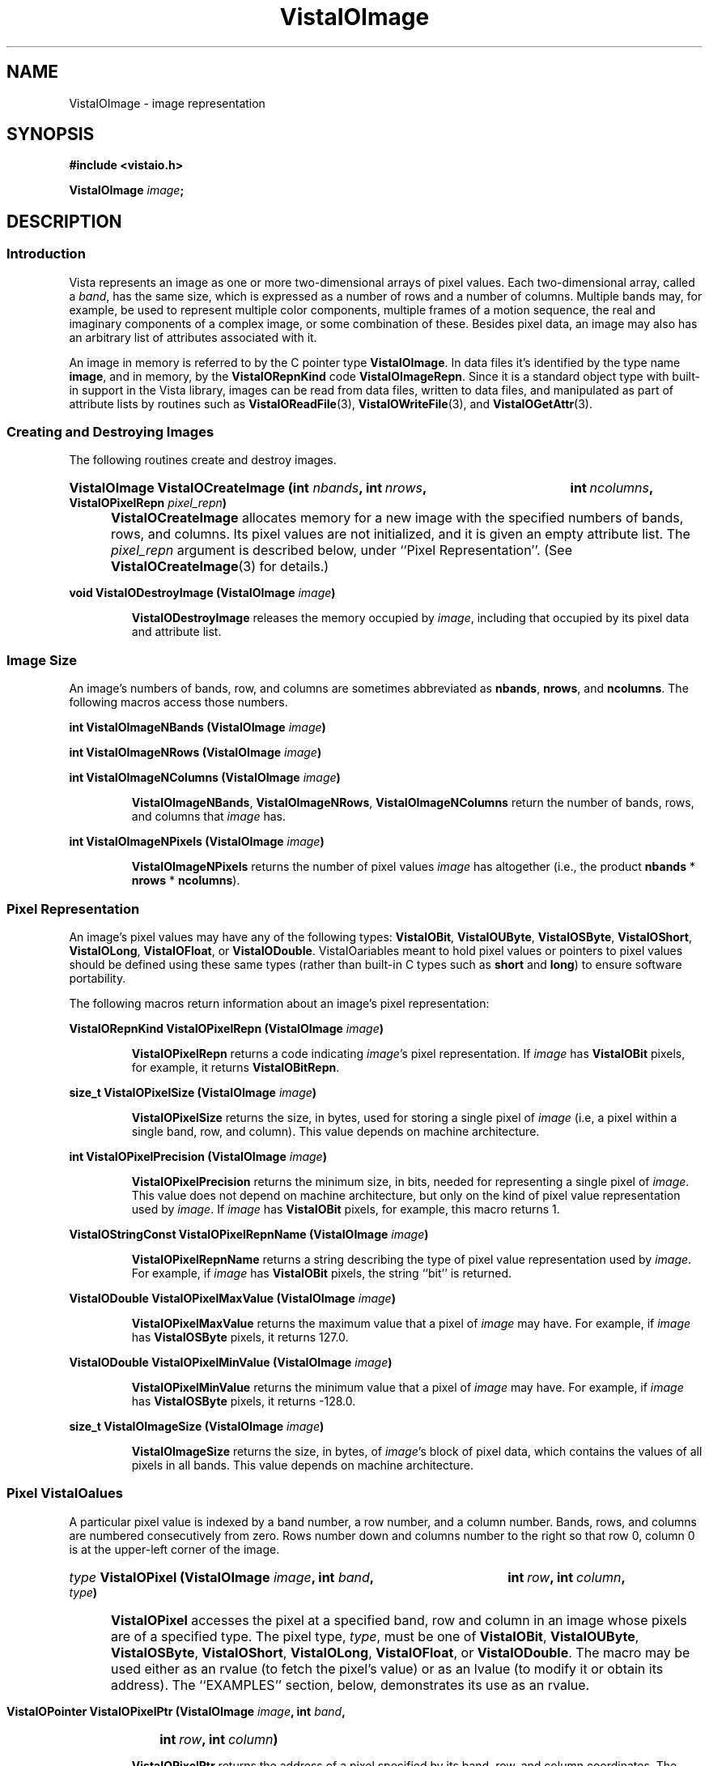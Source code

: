 .ds Vv 1.2.14
.TH VistaIOImage 3 "12 April 1994" "VistaIO Version \*(Vv"
.SH NAME
VistaIOImage \- image representation
.SH SYNOPSIS
.nf
.B #include <vistaio.h>
.PP
.B VistaIOImage \fIimage\fP;
.fi
.SH DESCRIPTION
.SS Introduction
Vista represents an image as one or more two-dimensional arrays of pixel
values. Each two-dimensional array, called a \fIband\fP, has the same size,
which is expressed as a number of rows and a number of columns. Multiple
bands may, for example, be used to represent multiple color components,
multiple frames of a motion sequence, the real and imaginary components of
a complex image, or some combination of these. Besides pixel data, an image
may also has an arbitrary list of attributes associated with it.
.PP
An image in memory is referred to by the C pointer type \fBVistaIOImage\fP. In 
data files it's identified by the type name \fBimage\fP, and in memory, by 
the \fBVistaIORepnKind\fP code \fBVistaIOImageRepn\fP. Since it is a standard object 
type with built-in support in the Vista library, images can be read from 
data files, written to data files, and manipulated as part of attribute 
lists by routines such as \fBVistaIOReadFile\fP(3), \fBVistaIOWriteFile\fP(3), and 
\fBVistaIOGetAttr\fP(3). 
.SS "Creating and Destroying Images"
The following routines create and destroy images.
.HP 10n
.na
.nh
.B VistaIOImage VistaIOCreateImage (int \fInbands\fP, int\ \fInrows\fP, 
.B int\ \fIncolumns\fP, VistaIOPixelRepn \fIpixel_repn\fP)
.ad
.hy
.IP "" 0.5i
\fBVistaIOCreateImage\fP allocates memory for a new image with the specified
numbers of bands, rows, and columns. Its pixel values are not initialized,
and it is given an empty attribute list. The \fIpixel_repn\fP argument is
described below, under ``Pixel Representation''. (See
\fBVistaIOCreateImage\fP(3) for details.)
.PP
.B void VistaIODestroyImage (VistaIOImage \fIimage\fP)
.IP
\fBVistaIODestroyImage\fP releases the memory occupied by \fIimage\fP, including
that occupied by its pixel data and attribute list.
.SS "Image Size"
An image's numbers of bands, row, and columns are sometimes abbreviated as 
\fBnbands\fP, \fBnrows\fP, and \fBncolumns\fP. The following macros access 
those numbers.
.PP
.B int VistaIOImageNBands (VistaIOImage \fIimage\fP)
.PP
.B int VistaIOImageNRows (VistaIOImage \fIimage\fP)
.PP
.B int VistaIOImageNColumns (VistaIOImage \fIimage\fP)
.IP
\fBVistaIOImageNBands\fP, \fBVistaIOImageNRows\fP, \fBVistaIOImageNColumns\fP return
the number of bands, rows, and columns that \fIimage\fP has. 
.PP
.B int VistaIOImageNPixels (VistaIOImage \fIimage\fP)
.IP
\fBVistaIOImageNPixels\fP returns the number of pixel values \fIimage\fP has 
altogether (i.e., the product \fBnbands\fP * \fBnrows\fP * \fBncolumns\fP). 
.SS "Pixel Representation"
An image's pixel values may have any of the following types: \fBVistaIOBit\fP, 
\fBVistaIOUByte\fP, \fBVistaIOSByte\fP, \fBVistaIOShort\fP, \fBVistaIOLong\fP, \fBVistaIOFloat\fP, or 
\fBVistaIODouble\fP. VistaIOariables meant to hold pixel values or 
pointers to pixel values should be defined using these same types (rather 
than built-in C types such as \fBshort\fP and \fBlong\fP) to ensure 
software portability. 
.PP
The following macros return information about an image's pixel 
representation: 
.PP
.B VistaIORepnKind VistaIOPixelRepn (VistaIOImage \fIimage\fP)
.IP
\fBVistaIOPixelRepn\fP returns a code indicating \fIimage\fP's pixel 
representation. If \fIimage\fP has \fBVistaIOBit\fP pixels, for example, 
it returns \fBVistaIOBitRepn\fP. 
.PP
.B size_t VistaIOPixelSize (VistaIOImage \fIimage\fP)
.IP
\fBVistaIOPixelSize\fP returns the size, in bytes, used for storing a single 
pixel of \fIimage\fP (i.e, a pixel within a single band, row, and column). 
This value depends on machine architecture. 
.PP
.B int VistaIOPixelPrecision (VistaIOImage \fIimage\fP)
.IP
\fBVistaIOPixelPrecision\fP returns the minimum size, in bits, needed for 
representing a single pixel of \fIimage\fP. This value does not depend on 
machine architecture, but only on the kind of pixel value representation 
used by \fIimage\fP. If \fIimage\fP has \fBVistaIOBit\fP pixels, for example, 
this macro returns 1. 
.PP
.B VistaIOStringConst VistaIOPixelRepnName (VistaIOImage \fIimage\fP)
.IP
\fBVistaIOPixelRepnName\fP returns a string describing the type of pixel value
representation used by \fIimage\fP. For example, if \fIimage\fP has
\fBVistaIOBit\fP pixels, the string ``bit'' is returned.
.PP
.B VistaIODouble VistaIOPixelMaxValue (VistaIOImage \fIimage\fP)
.IP
\fBVistaIOPixelMaxValue\fP returns the maximum value that a pixel of \fIimage\fP
may have. For example, if \fIimage\fP has \fBVistaIOSByte\fP pixels, it returns
127.0.
.PP
.B VistaIODouble VistaIOPixelMinValue (VistaIOImage \fIimage\fP)
.IP
\fBVistaIOPixelMinValue\fP returns the minimum value that a pixel of \fIimage\fP
may have. For example, if \fIimage\fP has \fBVistaIOSByte\fP pixels, it returns
-128.0.
.PP
.B size_t VistaIOImageSize (VistaIOImage \fIimage\fP)
.IP
\fBVistaIOImageSize\fP returns the size, in bytes, of \fIimage\fP's block of 
pixel data, which contains the values of all pixels in all bands. This 
value depends on machine architecture. 
.SS "Pixel VistaIOalues"
A particular pixel value is indexed by a band number, a row number, and a
column number. Bands, rows, and columns are numbered consecutively from
zero. Rows number down and columns number to the right so that row 0,
column 0 is at the upper-left corner of the image.
.HP 10n
.na
.nh
.B \fItype\fP VistaIOPixel (VistaIOImage \fIimage\fP, int \fIband\fP,
.B int\ \fIrow\fP, int\ \fIcolumn\fP, \fItype\fP)
.ad
.hy
.IP "" 0.5i
\fBVistaIOPixel\fP accesses the pixel at a specified band, row and column in an 
image whose pixels are of a specified type. The pixel type, \fItype\fP, 
must be one of \fBVistaIOBit\fP, \fBVistaIOUByte\fP, \fBVistaIOSByte\fP, \fBVistaIOShort\fP, 
\fBVistaIOLong\fP, \fBVistaIOFloat\fP, or \fBVistaIODouble\fP. The macro may be used either 
as an rvalue (to fetch the pixel's value) or as an lvalue (to modify it 
or obtain its address). The ``EXAMPLES'' section, below, demonstrates its 
use as an rvalue.
.HP 10n
.na
.nh
.B VistaIOPointer VistaIOPixelPtr (VistaIOImage \fIimage\fP, int \fIband\fP, 
.B int\ \fIrow\fP, int\ \fIcolumn\fP)
.ad
.hy
.PP
.RS
\fBVistaIOPixelPtr\fP returns the address of a pixel specified by its
band, row, and column coordinates. The pixel at that address can be fetched
or modified by first coercing the pointer to the appropriate type for the
pixel. For example:
.RS
.PP
.nf
.ft B
pixel = VistaIOPixelPtr (image, band, row, column);
if (VistaIOPixelRepn (image) == VistaIOBitRepn)
.RS
* (VistaIOBit *) pixel = new_value;
.RE
else \fR...
.fi
.RE
.RE
.PP
.nf
.B \fItype\fP ** VistaIOPixelArray (VistaIOImage \fIimage\fP, \fItype\fP)
.fi
.RS
.PP
\fBVistaIOPixelArray\fP returns a pointer that can be used to access any image
pixel by indexing it first with the pixel's band number, then its row
number, and then its column number. For example:
.RS
.PP
.nf
.B VistaIOUByte **pixels = VistaIOPixelArray (image, VistaIOUByte);
.B pixels[band][row][column] = new_value;
.fi
.RE
.RE
.PP
.B VistaIOPointer VistaIOImageData (VistaIOImage \fIimage\fP)
.IP
\fBVistaIOImageData\fP returns a pointer to \fIimage\fP's block of pixel data. 
The block has the size \fBVistaIOImageSize\ (\fIimage\fB)\fR bytes.
.SS "Other Image Attributes"
In addition to its pixel values an image may have any number of other
attributes; they are represented as an attribute list.
.PP
.B VistaIOAttrList VistaIOImageAttrList (VistaIOImage \fIimage\fP)
.RS
.PP
\fBVistaIOImageAttrList\fP is a macro for accessing the attribute list associated
with an image. The macro may be used as an rvalue to reach attributes
within the list:
.RS
.PP
.nf
.B VistaIOGetAttr (VistaIOImageAttrList (image), VistaIONameAttr, \fR...\fP)
.fi
.RE
.PP
or as an lvalue to manipulate the entire list:
.RS
.PP
.nf
.B VistaIODestroyAttrList (VistaIOImageAttrList (image));
.B VistaIOImageAttrList (image) = VistaIOCopyAttrList (other_list);
.RE
.RE
.fi
.SS "Band Interpretation"
The bands of a multi-band image might represent the successive frames of a 
motion sequence, the left and right halves of a stereo pair, or the red, 
green, and blue channels of a color image. They might even represent a 
combination of such dimensions \(em for example, a stereo pair of color 
images. Because a great many different uses of the bands are possible, each 
image includes information describing how its bands are to be interpreted. 
This information assigns each band an interpretation in terms of four 
dimensions:
.RS 2n
.IP \fIframe\fP 10n
covers the various frames of a motion sequence
.IP \fIviewpoint\fP
covers, for example, the left and right channels of a stereo pair
.IP \fIcolor\fP
covers, for example, the red, green, and blue channels of a color image
.IP \fIcomponent\fP
covers, for example, the real and imaginary components of a complex image
.RE
.PP
Although these four dimensions do not account for all conceivable ways one 
might wish to use the bands of a multi-band image, they do cover most 
cases. The scheme can usually be adapted to cover cases not explicitly 
handled. For example, a collection of images obtained under various 
lighting conditions could be represented by using the frame dimension to 
index the lighting condition. 
.PP
Each image specifies the sizes of its four band interpretation dimensions. 
For a stereo pair of color images, for example, the size of the viewpoint 
dimension is two, the size of the color dimension is three, and the 
remaining dimensions have sizes of one. The dimension sizes are often 
abbreviated as \fBnframes\fP, \fBnviewpoints\fP, \fBncolors\fP, and 
\fBncomponents\fP. Their product should always equal the number of bands in 
the image. These macros exist for accessing the sizes: 
.RS
.PP
.B int VistaIOImageNFrames (VistaIOImage \fIimage\fP)
.PP
.B int VistaIOImageNViewpoints (VistaIOImage \fIimage\fP)
.PP
.B int VistaIOImageNColors (VistaIOImage \fIimage\fP)
.PP
.B int VistaIOImageNComponents (VistaIOImage \fIimage\fP)
.RE
.PP
Each macro may be used as rvalue to obtain the size of a dimension, or as 
an lvalue to set it. 
.PP
The four dimensions are mapped onto the single dimension, band, according 
to a particular ordering: component varies most rapidly, then color, then 
viewpoint, and finally frame. A macro is available for computing this 
mapping: 
.RS
.HP 10n
.na
.nh
.ft B
int VistaIOBandIndex (VistaIOImage \fIimage\fP, int \fIframe\fP, int\ \fIviewpoint\fP,
int\ \fIcolor\fP, int\ \fIcomponent\fP)
.ft
.ad
.hy
.RE
.PP
\fBVistaIOBandIndex\fP returns the index of the band that corresponds to a
particular combination of frame, viewpoint, channel, and component indices.
.PP
An image's attribute list may include attributes indicating how the image
employs the four band interpretation dimensions. One attribute for each
dimension provides the first level of description. Its value is an integer
code, with some standard codes defined for common uses. Below is a list of
the four attributes and their standard values. Shown in are both the
symbolic constants that can be used C programs to refer to the integer
values, and (in parentheses) the keywords used to represent the values
externally, in Vista data files.
.RS 4n
.PP
\fBframe_interp\fP, which currently has no standard values defined for it
.PP
\fBviewpoint_interp\fP, which has this standard value:
.RS 4n
.IP "\fBVistaIOBandInterpStereoPair\fP (\fBstereo_pair\fP)"
The two viewpoints represent (respectively) the left and right images of a 
stereo pair.
.RE
.PP
\fBcolor_interp\fP, which has these standard values:
.RS 4n
.IP "\fBVistaIOBandInterpRGB\fP (\fBrgb\fP)"
The three colors represent (respectively) red, green, and blue color 
channels.
.RE
.PP
\fBcomponent_interp\fP, which has these standard values:
.RS 4n
.IP "\fBVistaIOBandInterpComplex\fP (\fBcomplex\fP)"
The two components represent (respectively) the real and imaginary 
components of a complex image.
.IP "\fBVistaIOBandInterpGradient\fP (\fBgradient\fP)"
There is a single component representing gradient magnitude, two
components representing (respectively) the x (rightward) and y (upward)
components of gradient, or three representing the x, y, and z (forward in
band sequence) components of gradient.
.IP "\fBVistaIOBandInterpIntensity\fP (\fBintensity\fP)"
There is a single component representing image intensity. For integer pixel
representations, pixel values normally span the range between zero and the
maximum representable pixel values (e.g., [0,127] for \fBVistaIOSByte\fP pixels).
For floating point pixel representations, pixel values normally span the
range [\-1,+1].
.IP "\fBVistaIOBandInterpOrientation\fP (\fBorientation\fP)"
There is a single component representing orientation. Pixel values express
orientation in radians, counterclockwise from the direction of increasing
column number (rightward).
.RE
.RE
.PP
To prevent accidental misspellings of the attribute names you should use 
these symbolic constants: 
.RS
.PP
.nf
.ft B
#define VistaIOFrameInterpAttr "frame_interp"
#define VistaIOViewpointInterpAttr "viewpoint_interp"
#define VistaIOColorInterpAttr "color_interp"
#define VistaIOComponentInterpAttr "component_interp"
.ft
.fi
.RE
.PP
A dictionary, \fBVistaIOBandInterpDict\fP, defines the mapping between the band
interpretation codes (e.g., \fBVistaIOBandInterpComplex\fP) and their keywords
(e.g., \fBcomplex\fP):
.RS
.PP
.B VistaIODictEntry VistaIOBandInterpDict[];
.RE
.PP
For each of the four band interpretation dimensions there is a routine you 
can use to simultaneously check both the dimension's size and, if present, 
its interpretation attribute. The \fBVistaIOBandInterp\fP(3) man page describes 
the four routines. 
.SS "Pixel Aspect Ratio"
Pixel aspect ratio is defined as the ratio of pixel width to pixel height. 
An image may include, on its attribute list, an attribute specifying this 
ratio as a floating point value. The attribute has the name 
\fBpixel_aspect_ratio\fP and a symbolic constant exists for referring to 
it: 
.RS
.PP
.nf
.ft B  
#define VistaIOPixelAspectRatioAttr "pixel_aspect_ratio"
.fi
.RE
.PP
When the attribute is absent, a pixel aspect ratio of 1.0 is assumed.
.SS "Calling Conventions"
A Vista library routine that processes one image to produce another usually
takes three or more arguments, like this:
.RS
.HP 10n
.na
.nh
.B VistaIOImage VistaIOProcessImage (VistaIOImage\ \fIsrc\fP, VistaIOImage\ \fIdest\fP,
.B VistaIOBand\ \fIband\fP)
.ad
.hy
.RE
.PP
The first argument specifies the \fIsource\fP image to be processed. The
second specifies the \fIdestination\fP image, to contain the result. You
generally have three choices for how this destination image is provided:
.RS 2n
.IP a) 4n
you can have the routine create a destination image. If you pass
.SB NULL
for \fIdest\fP, the routine will create and return a destination image that
is appropriate for the source image and for the type of operation being
performed on it:
.RS
.PP
.B 	dest = VistaIOProcessImage (src, NULL, band);
.RE
.IP b)
you can supply a destination image provided it has the correct properties
(usually, an appropriate size and pixel representation):
.RS
.PP
.nf
.B 	dest = VistaIOCreateImageLike (src);
.B 	VistaIOProcessImage (src, dest, band);
.fi
.RE
.IP c)
you can specify the same image as both source and destination, in which 
case the source pixel values will be replaced by destination pixel values. 
This choice is only available for operations where the source and 
destination images have the same size and pixel representation. 
.RS
.PP
.B 	VistaIOProcessImage (src, src, band);
.RE
.RE
.PP
In all cases, the routine will return the destination image if successful,
and
.SB NULL
otherwise. Moreover, if
.SB NULL 
is returned, the routine will already have called \fBVistaIOWarning\fP(3) to
issue a warning message describing the problem.
.PP
The third argument to most image processing routines, \fIband\fP, may
specify a particular band of the source image to be processed; or it may be
the constant \fBVistaIOAllBands\fP (defined as -1) to indicate that all bands of
the source image are to be processed. When a particular band is specified,
\fIband\fP must be at least 0 and less than the number of bands in the
source image; the destination image will usually have a single band to
contain the result. When \fBVistaIOAllBands\fP is specified, the destination
image will usually have the same number of bands as the source image.
.PP
Normally a routine will copy the source image's attribute list to the 
destination image, replacing any attributes the destination image had 
already. The sizes of the four band interpretation dimensions 
(\fBnframes\fP, \fBnviewpoints\fP, etc.) are also copied. When appropriate, 
however, a routine may delete or modify the attributes and dimensional 
sizes as it copies them from source to destination. For example, a routine 
that converts an RGB color image to a grey-scale one 
(\fBVistaIORGBImageToGray\fP(3)) expects a source image with the properties 
\fBncolors:\ 3\fP and \fBcolor_interp: rgb\fP; the destination image 
it produces has \fBncolors:\ 1\fP and no \fBcolor_interp\fP attribute. 
.SS "Image Representation in Memory"
.nf
.ft B
.ta 25n
typedef struct {
.ft
.RS
.ft B
int nbands;	/* number of bands */
int nrows;	/* number of rows */
int ncolumns;	/* number of columns */
VistaIORepnKind pixel_repn;	/* representation of pixel values */
unsigned long flags;	/* various flags */
VistaIOAttrList attributes;	/* list of other image attributes */
VistaIOPointer data;	/* array of image pixel values */
VistaIOPointer *row_index;	/* ptr to first pixel of each row */
VistaIOPointer *band_index;	/* ptr to first row of each band */
int nframes;	/* number of motion frames */
int nviewpoints;	/* number of camera viewpoints */
int ncolors;	/* number of color channels */
int ncomponents;	/* number of vector components */
.ft
.RE
.ft B
} VistaIOImageRec, *VistaIOImage;
.DT
.ft
.fi
.PP
An image is represented in memory by a value of type \fBVistaIOImage\fP, which 
points to a \fBVistaIOImageRec\fP structure. Programmers using images will 
usually not need to access this structure's fields directly from their code 
since there are Vista library routines and macros available for most 
purposes. However, when debugging, one may occasionally need to examine a 
\fBVistaIOImageRec\fP structure's fields directly. The following paragraphs 
describe the fields.
.PP
The \fBnbands\fP, \fBnrows\fP, and \fBncolumns\fP fields of the structure 
describe how many bands, rows, and columns the image has. Its 
\fBpixel_repn\fP field specifies how the image's pixel values are 
represented; it contains one of the constants \fBVistaIOBitRepn\fP, 
\fBVistaIOUByteRepn\fP, \fBVistaIOSByteRepn\fP, \fBVistaIOShortRepn\fP, \fBVistaIOLongRepn\fP, 
\fBVistaIOFloatRepn\fP, or \fBVistaIODoubleRepn\fP. Its \fBattributes\fP field contains 
the list of attributes associated with the image. 
.PP
An image's pixel values are stored in a contiguous block of memory where 
they are arranged as follows. Within each band pixel values are ordered, 
beginning with the pixel at row 0, column 0, proceeding to row 0, column 1, 
etc., and ending with the highest numbered row and column. Each band's 
array of pixel values occupies a separate block of memory, and these blocks 
are arranged contiguously. All of band 0's pixel values are first, followed 
by all of band 1's, etc. In summary, pixel values are ordered by band, 
then by row within each band, and then by column. The pixel values 
themselves are of type \fBVistaIOBit\fB, \fBVistaIOUByte\fP, ..., or \fBVistaIODouble\fP.
.PP
The \fBdata\fP field of a \fBVistaIOImageRec\fP points to the block of memory
containing pixel values. The \fBrow_index\fP field points to a vector of
pointers to the first pixel value of each row within each band; this vector
is of length (\fBnbands\fP * \fBnrows\fP) and it is indexed by an
expression of the form (\fIband\fP\ *\ \fBnrows\fP\ +\ \fIrow\fP). The
\fBband_index\fP field points to a vector of pointers to the first
\fBrow_index\fP entry of each band; this vector is of length \fBnbands\fP
and it is indexed by band number.
.PP
Individual bits of a \fBVistaIOImageRec\fP's \fBflags\fP field are used to denote 
various things. One bit is currently defined: 
.IP \fBVistaIOImageSingleAlloc\fP 21n
This bit, if nonzero, indicates that the \fBVistaIOImageRec\fP, the block of pixel
values, the row index, and the band index were all obtained with a single
call to \fBVistaIOMalloc\fP(3). If the bit is zero, these things were allocated
separately and therefore they must be released separately.
.PP
The \fBnframes\fP, \fBnviewpoints\fP, \fBncolors\fP, and \fBncomponents\fP
fields describe the number of motion frames, camera positions, color
channels, and vector components that the image's various bands represent.
Together they should account for all bands of the image \(em i.e., their
product should equal \fBnbands\fP. The image's bands are ordered according
to these fields, with component index incrementing most rapidly and frame
index incrementing least rapidly.
.SS "Image Representation in a File"
.nf
.ft B
\fIattribute-name\fP: image {
.RS
nbands: \fInbands\fP
nrows: \fInrows\fP
ncolumns: \fIncolumns\fP
repn: \fIpixel-representation\fP
nframes: \fInframes\fP
nviewpoints: \fInviewpoints\fP
ncolors: \fIncolors\fP
ncomponents: \fIncomponents\fP
data: \fIdata-offset\fP
length: \fIdata-length\fP
\fIother attributes\fP
.RE
}
.PP
\fIpixel-representation\fP ::= 
.RS
\fBbit\fP | \fBubyte\fP | \fBsbyte\fP | \fBshort\fP | \fBlong\fP | \
\fBfloat\fP | \fBdouble\fP
.RE
.fi
.PP
An image is represented in a Vista data file as an attribute. The 
attribute's value is an object of type \fBimage\fP containing the 
following attributes in any order:
.RS 2n
.IP \fBnbands\fP 10n
an integer-valued attribute specifying the number of bands in the image.
.IP \fBnrows\fP
an integer-valued attribute specifying the number of rows in the image.
.IP \fBncolumns\fP
an integer-valued attribute specifying the number of columns in the image.
.IP \fBrepn\fP
a string-valued attribute specifying the image's pixel value representation 
with one of the following keywords: \fBbit\fP, \fBubyte\fP, \fBsbyte\fP, 
\fBshort\fP, \fBlong\fP, \fBfloat\fP, or \fBdouble\fP. 
.IP \fBnframes\fP
an integer-valued attribute specifying the number of motion frames
represented by the image's bands.
.IP \fBnviewpoints\fP
an integer-valued attribute specifying the number of camera viewpoints
represented by the image's bands.
.IP \fBncolors\fP
an integer-valued attribute specifying the number of color
channels represented by the image's bands.
.IP \fBncomponents\fP
an integer-valued attribute specifying the number of vector
components represented by the image's bands.
.IP \fBdata\fP
an integer-valued attribute specifying the offset of the image's pixel 
data within the binary data section of the file
.IP \fBlength\fP
an integer-valued attribute specifying the size, in bytes, of the image's 
pixel data
.RE
.PP
An \fBnbands\fP, \fBnframes\fP, \fBnviewpoints\fP, \fBncolors\fP, or 
\fBncomponents\fP attribute may be omitted if its value is 1. Moreover, the 
\fBimage\fP object's attribute list may contain any other attributes 
associated with the image. See, for example, the data file listed under 
``EXAMPLES'', below.
.SS "Pixel Representation in a File"
Image pixel values are represented in binary form in the binary data 
section of a file. They occupy a contiguous block in which pixel values are 
ordered by band, row, and column, as in memory. 
.PP
Single-bit pixel values are packed eight to a byte, beginning with
the most-significant bit of each byte. Pixel values of more than 8 bits are
packed into multiple bytes, beginning with the most-significant byte of the
pixel value. Consecutive pixel values are packed together, without
intervening bits for padding or alignment. If necessary, however, the
entire block of pixel values is padded so that its length is a multiple of
8 bits.
.PP
Each kind of pixel is represented as follows in the Vista data file:
.RS
.IP \fBVistaIOBit\fP 10n
as a 1-bit unsigned integer
.IP \fBVistaIOUByte\fP
as an 8-bit unsigned integer
.IP \fBVistaIOSByte\fP
as an 8-bit two's-complement integer
.IP \fBVistaIOShort\fP
as a 16-bit two's-complement integer
.IP \fBVistaIOLong\fP
as a 32-bit two's-complement integer
.IP \fBVistaIOFloat\fP
as a 32-bit IEEE floating-point number
.IP \fBVistaIODouble\fP
as a 64-bit IEEE floating point number
.RE
.PP
Note that a pixel's representation in a Vista data file is independent of 
the form it takes when stored in memory on any particular machine. Thus a 
\fBVistaIOBit\fP pixel may occupy 8 bits in the main memory of a Sun SPARCstation 
32 bits on a Cray machine, but it always occupies a single bit in a Vista 
data file. 
.SH EXAMPLES
This code fragment sets all pixels with 1 in a one-band image of 
single-bit pixels:
.PP
.RS
.ft B
for (i = 0; i < VistaIOImageNRows (image); i++)
.RS
for (j = 0; j < VistaIOImageNColumns (image); j++)
.RS
VistaIOPixel (image, 0, i, j, VistaIOBit) = 1;
.RE
.RE
.ft
.RE
.fi
.PP
The previous example may be made more efficient by avoiding the
repeated computation of pixel addresses:
.PP
.RS
.ft B
VistaIOBit *p = & VistaIOPixel (image, 0, 0, 0, VistaIOBit);
.PP
.ft B
for (i = 0; i < VistaIOImageNPixels (image); i++)
.RS
*p++ = 1;
.RE
.ft
.RE
.PP
This code fragment creates an image of complex pixel values:
.PP
.RS
.ft B
.na
.nh
.ft B
image = VistaIOCreateImage (2, 256, 256, VistaIOFloatRepn);
.HP 10n
.ft B
VistaIOImageNFrames\ (image)\ = VistaIOImageNViewpoints\ (image)\ = 
VistaIOImageNColors\ (image)\ =\ 1;
.PP
.ft B
VistaIOImageNComponents (image) = 2;
.HP 10n
.ft B
VistaIOSetAttr (VistaIOImageAttrList (image), VistaIOComponentInterpAttr,
NULL, VistaIOLongRepn, (VistaIOLong)\ VistaIOBandInterpComplex);
.ad
.hy
.RE
.PP
Here is an example of a Vista data file containing two images:
.PP
.nf
.RS
.ft B
V-data 2 {
.RS
one: image {
.RS
nbands: 2
nrows: 256
ncolumns: 256
ncomponents: 2
component_interp: complex
repn: float
data: \fIoffset of first image's pixel values\fP
length: 524288
name: "UFO sighted over VistaIOancouver"
pixel_aspect_ratio: 1.25
.RE
}
two: image {
.RS
nrows: 32
ncolumns: 32
repn: ubyte
data: \fIoffset of second image's pixel values\fP
length: 128
name: "UFO icon"
.RE
}
.RE
}
^L
.I first image's pixel values
.I second image's pixel values
.fi
.SH "SEE ALSO"
.na
.nh
.BR VistaIOattribute (3)

.ad
.hy
.SH AUTHOR
Art Pope <pope@cs.ubc.ca>

Adaption to vistaio: Gert Wollny <gw.fossdev@gmail.com>
.SH "LIST OF ROUTINES"
The following table summarizes the Vista library routines that operate on
images. Many of these routine are documented elsewhere, by a section 3
man page named for the routine.
.PP
For creating and destroying images in memory:
.RS 2n
.IP \fBVistaIOCreateImage\fP 20n
Create an image.
.IP \fBVistaIOCreateImageLike\fP
Create one image like another.
.IP \fBVistaIODestroyImage\fP
Release memory occupied by an image.
.RE
.PP
For fetching and storing pixel values:
.RS 2n
.IP \fBVistaIOGetPixel\fP 20n
Fetch a pixel value with any pixel representation.
.IP \fBVistaIOSetPixel\fP
Store a pixel value with any pixel representation.
.IP \fBVistaIOSelectBand\fP
Select bands of image pixels for processing.
.IP \fBVistaIOSelectDestIamge\fP
Select a destination for an image processing operation.
.RE
.PP
For getting band interpretation information:
.RS 2n
.IP \fBVistaIOImageFrameInterp\fP 20n
Report meaning of frame dimension.
.IP \fBVistaIOImageColorInterp\fP
Report meaning of color dimension.
.IP \fBVistaIOImageComponentInterp\fP
Report meaning of component dimension.
.IP \fBVistaIOImageViewpointInterp\fP
Report meaning of viewpoint dimension.
.RE
.PP
For reading and writing images:
.RS 2n
.IP \fBVistaIOReadImages\fP 20n
Read a set of images from a data file.
.IP \fBVistaIOReadPlain\fP
Read an image in Vista plain file format.
.IP \fBVistaIOReadPnm\fP
Read an image in Portable Anymap (PNM) format.
.IP \fBVistaIOReadUbcIff\fP
Read an image in UBC image file format.
.IP \fBVistaIOWriteImages\fP
Write a set of images to a data file.
.IP \fBVistaIOWriteUbcIff\fP
Write an image in UBC image file format.
.RE
.PP
For comparing images:
.RS 2n
.IP \fBVistaIOSameImageRange\fP 20n
Test whether two images have the same size and pixel representation.
.IP \fBVistaIOSameImageSize\fP
Test whether two images have the same size.
.RE
.PP
For copying images:
.RS 2n
.IP \fBVistaIOCombineBands\fP 20n
Copy selected bands of pixel values from various source images to a single
destination image.
.IP \fBVistaIOCopyBand\fP
Copy one or all bands of pixel values from one image to another.
.IP \fBVistaIOCopyImage\fP
Copy one image to another.
.IP \fBVistaIOCopyImageAttrs\fP
Copy one image's attributes to another.
.IP \fBVistaIOCopyImagePixels\fP
Copy one image's pixel values to another.
.RE
.PP
For converting an image's pixel representation:
.RS 2n
.IP \fBVistaIOConvertImageCopy\fP 20n
Convert an image's pixel representation while simply copying pixel values.
.IP \fBVistaIOConvertImageLinear\fP
Convert an image's pixel representation using some linear mapping of pixel
values.
.IP \fBVistaIOConvertImageOpt\fP
Convert an image's pixel representation while mapping the actual range of
source pixel values to the full range of possible destination pixel values.
.IP \fBVistaIOConvertImageRange\fP
Convert an image's pixel representation while mapping the full range of
possible source pixel values to the full range of possible destination
pixel values.
.RE
.PP
For rotating or transposing an image:
.RS 2n
.IP \fBVistaIOFlipImage\fP 20n
Flip an image horizontally or vertically.
.IP \fBVistaIORotateImage\fP
Rotate an image by any angle.
.IP \fBVistaIOTransposeImage\fP
Transpose the rows and columns of an image.
.RE
.PP
For changing the size of an image:
.RS 2n
.IP \fBVistaIOCropImage\fP 20n
Extract a rectangular region from an image.
.IP \fBVistaIOExpandImage\fB
Increase the size of an image by an integer factor. 
.IP \fBVistaIOReduceImage\fB
Decrease the size of an image by an integer factor.
.IP \fBVistaIOScaleImage\fB
Scale the size of an image, up or down, by any factor.
.RE
.PP
For filtering and transforming images:
.RS 2n
.IP \fBVistaIOAdjustImage\fP 20n
Adjust image brightness and/or contrast.
.IP \fBVistaIOCanny\fP
Detect edges in an image using a Canny operator.
.IP \fBVistaIOConvolveImage\fP
Convolve an image with a mask.
.IP \fBVistaIOGaussianConvolveImage\fP
Convolve an image with a Gaussian filter or its derivative.
.IP \fBVistaIOImageFFT\fP
Compute a forward or inverse Fourier transform.
.IP \fBVistaIOImageGradient\fP
Compute the horizontal and vertical components of image gradient.
.IP \fBVistaIOImageOp\fP
Perform an arithmetic or logical operation on an image's pixel values.
.IP \fBVistaIOInvertImage\fP
Invert an image's pixel values, swapping black and white.
.IP \fBVistaIOLinkImage\fP
Create an edge set by linking connected, non-zero image pixels.
.IP \fBVistaIONegateImage\fP
Negate an image's pixel values.
.IP \fBVistaIOZeroCrossings\fP
Mark the zero crossings in an image.
.RE
.PP
For computing image statistics:
.RS 2n
.IP \fBVistaIOImageStats\fP 20n
Compute the minimum, maximum, mean, and variance of an image's pixel values.
.RE
.PP
For working with complex images:
.RS 2n
.IP \fBVistaIOBuildComplexImage 20n
Build a complex image from separate images of real and imaginary
components.
.IP \fBVistaIOImageMagnitude\fP
Compute the magnitude of a complex image.
.IP \fBVistaIOImagePhase\fP
Compute the phase of a complex image, or the gradient direction of a 
two-component gradient image.
.RE
.PP
For displaying or rendering images:
.RS 2n
.IP \fBVistaIOImageBandToPS\fP 20n
Render an image band using PostScript.
.IP \fBVistaIORGBImageToPS\fP
Render an RGB color image using PostScript.
.IP \fBVistaIOImageView\fP
An X Toolkit widget for displaying an image.
.IP \fBVistaIOImageWindowSize\fP
Compute appropriate window dimensions for displaying an image.
.RE
.PP
For filling images with patterns:
.RS 2n
.IP \fBVistaIOFillImage\fP 20n
Fill an image with a constant pixel value.
.IP \fBVistaIORampImage\fP
Fill an image with an intensity ramp.
.IP \fBVistaIOSineGratingImage\fP
Fill an image with a sine grating.
.IP \fBVistaIOZonePlateImage\fP
Fill an image with a zone plate pattern.
.IP \fBVistaIOBilinearNoiseImage\fP
Fill an image with a random mixture of two pixel values.
.IP \fBVistaIONormalNoiseImage\fP
Fill an image with pixel values drawn from a normal distribution.
.IP \fBVistaIOUniformNoiseImage\fP
Fill an image with pixel values drawn from a uniform distribution.
.RE
.PP
Miscellaneous:
.RS 2n
.IP \fBVistaIOOptFlowWLS\fP 20n
compute optical flow by weighted least squares.
.RE
